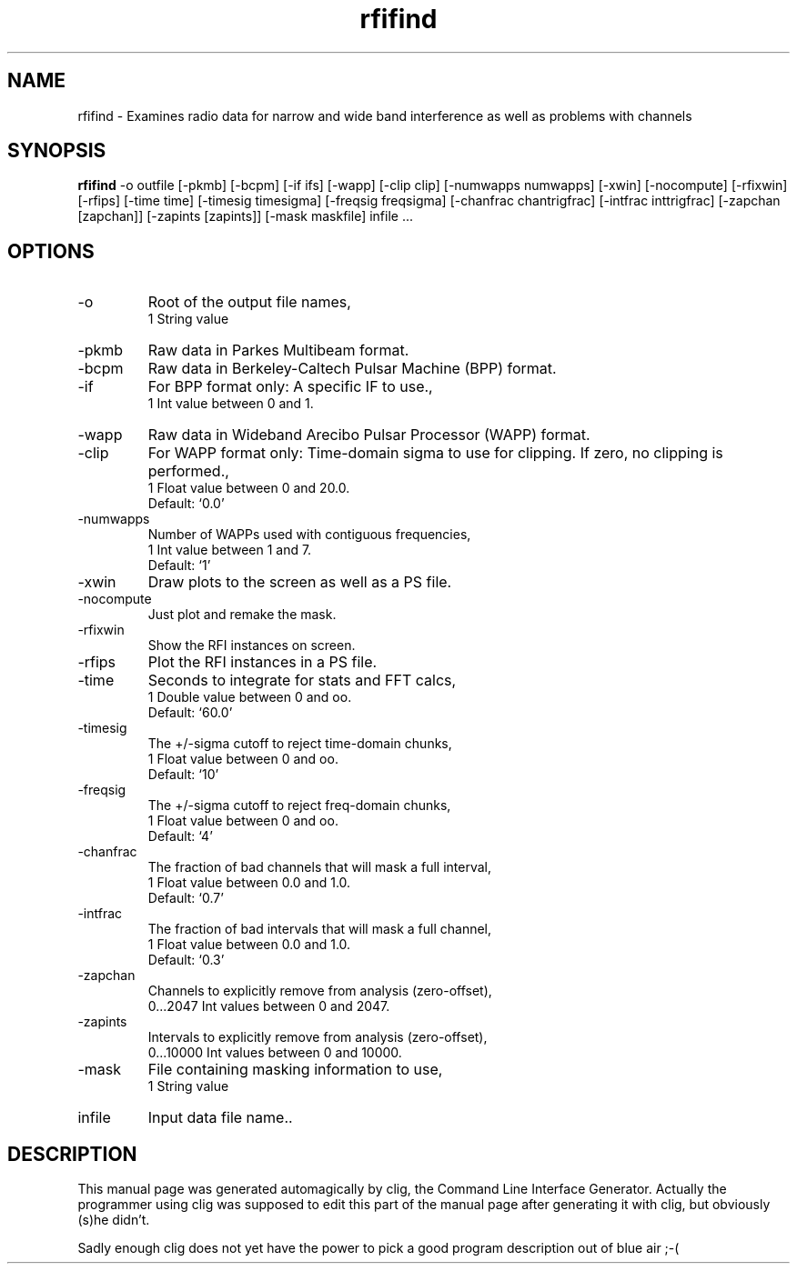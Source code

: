 .\" clig manual page template
.\" (C) 1995-2001 Harald Kirsch (kirschh@lionbioscience.com)
.\"
.\" This file was generated by
.\" clig -- command line interface generator
.\"
.\"
.\" Clig will always edit the lines between pairs of `cligPart ...',
.\" but will not complain, if a pair is missing. So, if you want to
.\" make up a certain part of the manual page by hand rather than have
.\" it edited by clig, remove the respective pair of cligPart-lines.
.\"
.\" cligPart TITLE
.TH "rfifind" 1 "02Dec02" "Clig-manuals" "Programmer's Manual"
.\" cligPart TITLE end

.\" cligPart NAME
.SH NAME
rfifind \- Examines radio data for narrow and wide band interference as well as problems with channels
.\" cligPart NAME end

.\" cligPart SYNOPSIS
.SH SYNOPSIS
.B rfifind
-o outfile
[-pkmb]
[-bcpm]
[-if ifs]
[-wapp]
[-clip clip]
[-numwapps numwapps]
[-xwin]
[-nocompute]
[-rfixwin]
[-rfips]
[-time time]
[-timesig timesigma]
[-freqsig freqsigma]
[-chanfrac chantrigfrac]
[-intfrac inttrigfrac]
[-zapchan [zapchan]]
[-zapints [zapints]]
[-mask maskfile]
infile ...
.\" cligPart SYNOPSIS end

.\" cligPart OPTIONS
.SH OPTIONS
.IP -o
Root of the output file names,
.br
1 String value
.IP -pkmb
Raw data in Parkes Multibeam format.
.IP -bcpm
Raw data in Berkeley-Caltech Pulsar Machine (BPP) format.
.IP -if
For BPP format only:  A specific IF to use.,
.br
1 Int value between 0 and 1.
.IP -wapp
Raw data in Wideband Arecibo Pulsar Processor (WAPP) format.
.IP -clip
For WAPP format only:  Time-domain sigma to use for clipping.  If zero, no clipping is performed.,
.br
1 Float value between 0 and 20.0.
.br
Default: `0.0'
.IP -numwapps
Number of WAPPs used with contiguous frequencies,
.br
1 Int value between 1 and 7.
.br
Default: `1'
.IP -xwin
Draw plots to the screen as well as a PS file.
.IP -nocompute
Just plot and remake the mask.
.IP -rfixwin
Show the RFI instances on screen.
.IP -rfips
Plot the RFI instances in a PS file.
.IP -time
Seconds to integrate for stats and FFT calcs,
.br
1 Double value between 0 and oo.
.br
Default: `60.0'
.IP -timesig
The +/-sigma cutoff to reject time-domain chunks,
.br
1 Float value between 0 and oo.
.br
Default: `10'
.IP -freqsig
The +/-sigma cutoff to reject freq-domain chunks,
.br
1 Float value between 0 and oo.
.br
Default: `4'
.IP -chanfrac
The fraction of bad channels that will mask a full interval,
.br
1 Float value between 0.0 and 1.0.
.br
Default: `0.7'
.IP -intfrac
The fraction of bad intervals that will mask a full channel,
.br
1 Float value between 0.0 and 1.0.
.br
Default: `0.3'
.IP -zapchan
Channels to explicitly remove from analysis (zero-offset),
.br
0...2047 Int values between 0 and 2047.
.IP -zapints
Intervals to explicitly remove from analysis (zero-offset),
.br
0...10000 Int values between 0 and 10000.
.IP -mask
File containing masking information to use,
.br
1 String value
.IP infile
Input data file name..
.\" cligPart OPTIONS end

.\" cligPart DESCRIPTION
.SH DESCRIPTION
This manual page was generated automagically by clig, the
Command Line Interface Generator. Actually the programmer
using clig was supposed to edit this part of the manual
page after
generating it with clig, but obviously (s)he didn't.

Sadly enough clig does not yet have the power to pick a good
program description out of blue air ;-(
.\" cligPart DESCRIPTION end
